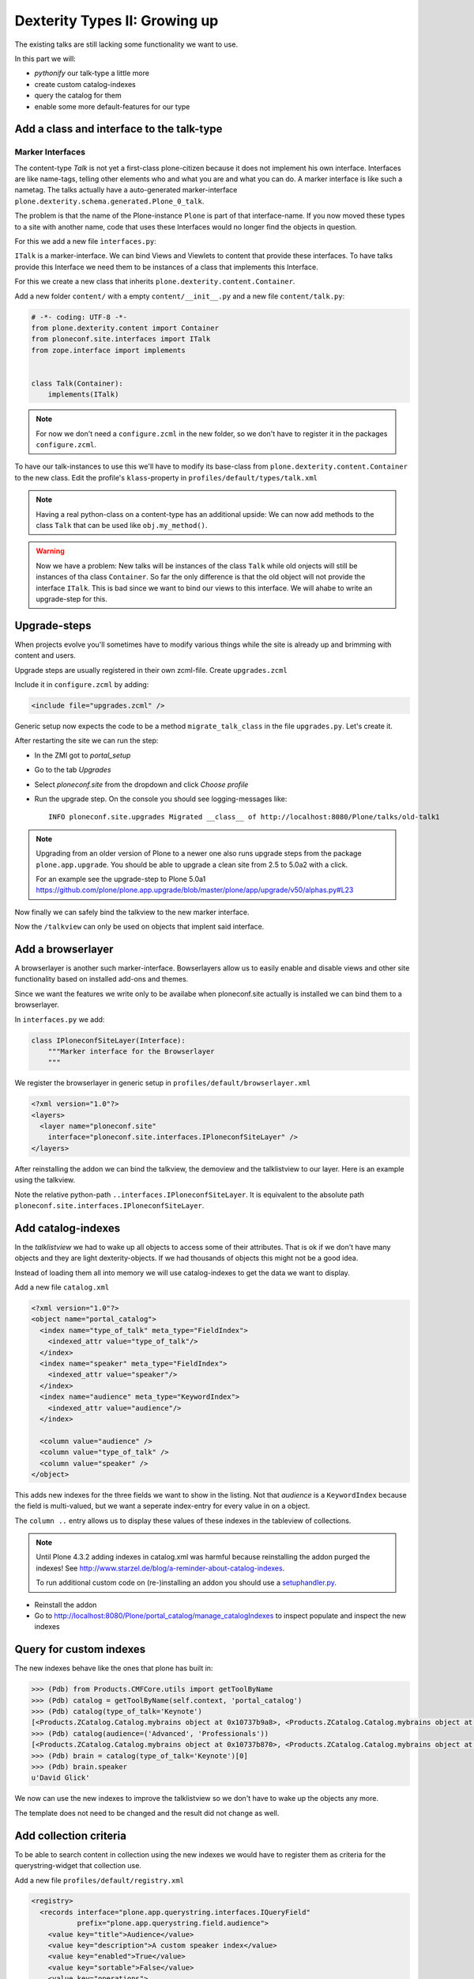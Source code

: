 Dexterity Types II: Growing up
==============================

The existing talks are still lacking some functionality we want to use.

In this part we will:

* *pythonify* our talk-type a little more
* create custom catalog-indexes
* query the catalog for them
* enable some more default-features for our type


Add a class and interface to the talk-type
------------------------------------------

Marker Interfaces
+++++++++++++++++

The content-type `Talk` is not yet a first-class plone-citizen because it does not implement his own interface. Interfaces are like name-tags, telling other elements who and what you are and what you can do. A marker interface is like such a nametag. The talks actually have a auto-generated marker-interface ``plone.dexterity.schema.generated.Plone_0_talk``.

The problem is that the name of the Plone-instance ``Plone`` is part of that interface-name. If you now moved these types to a site with another name, code that uses these Interfaces would no longer find the objects in question.

For this we add a new file ``ìnterfaces.py``:

.. code-block:: python
    :linenos:

    # -*- coding: UTF-8 -*-
    from zope.interface import Interface


    class ITalk(Interface):
        """Marker interface for Talks
        """

``ITalk`` is a marker-interface. We can bind Views and Viewlets to content that provide these interfaces. To have talks provide this Interface we need them to be instances of a class that implements this Interface.

For this we create a new class that inherits ``plone.dexterity.content.Container``.

Add a new folder ``content/`` with a empty ``content/__init__.py`` and a new file ``content/talk.py``:

.. code-block:: python

    # -*- coding: UTF-8 -*-
    from plone.dexterity.content import Container
    from ploneconf.site.interfaces import ITalk
    from zope.interface import implements


    class Talk(Container):
        implements(ITalk)

.. note::

    For now we don't need a ``configure.zcml`` in the new folder, so we don't have to register it in the packages ``configure.zcml``.


To have our talk-instances to use this we'll have to modify its base-class from ``plone.dexterity.content.Container`` to the new class. Edit the profile's ``klass``-property in ``profiles/default/types/talk.xml``

.. code-block:: xml
    :linenos:
    :emphasize-lines: 3

    ...
    <property name="add_permission">cmf.AddPortalContent</property>
    <property name="klass">ploneconf.site.content.talk.Talk</property>
    <property name="behaviors">
    ...

.. note::

  Having a real python-class on a content-type has an additional upside: We can now add methods to the class ``Talk`` that can be used like ``obj.my_method()``.

.. warning::

  Now we have a problem: New talks will be instances of the class ``Talk`` while old onjects will still be instances of tha class ``Container``. So far the only difference is that the old object will not provide the interface ``ITalk``. This is bad since we want to bind our views to this interface. We will ahabe to write an upgrade-step for this.

Upgrade-steps
-------------

When projects evolve you'll sometimes have to modify various things while the site is already up and brimming with content and users.

Upgrade steps are usually registered in their own zcml-file. Create ``upgrades.zcml``

.. code-block:: xml
    :linenos:

    <configure
      xmlns="http://namespaces.zope.org/zope"
      xmlns:i18n="http://namespaces.zope.org/i18n"
      xmlns:genericsetup="http://namespaces.zope.org/genericsetup"
      i18n_domain="ploneconf.site">

      <genericsetup:upgradeStep
        title="Modifiy class of talks"
        description="Change the class of talks from 'plone.dexterity.content.Container' to 'ploneconf.site.content.talk.Talk'"
        source="1"
        destination="1001"
        handler="ploneconf.site.upgrades.migrate_talk_class"
        sortkey="1"
        profile="ploneconf.site:default"
        />

    </configure>

Include it in ``configure.zcml`` by adding:

.. code-block:: xml

    <include file="upgrades.zcml" />

Generic setup now expects the code to be a method ``migrate_talk_class`` in the file ``upgrades.py``. Let's create it.

.. code-block:: python
    :linenos:

    # -*- coding: UTF-8 -*-
    from plone import api
    from ploneconf.site.content.talk import Talk
    import logging

    logger = logging.getLogger('ploneconf.site')


    def migrate_talk_class(self):
        catalog = api.portal.get_tool('portal_catalog')
        brains = catalog(portal_type="talk")
        for brain in brains:
            obj = brain.getObject()
            if obj.__class__ is not Talk:
                obj.__class__ = Talk
                logger.info('Migrated __class__ of %s' % obj.absolute_url())


After restarting the site we can run the step:

* In the ZMI got to *portal_setup*
* Go to the tab *Upgrades*
* Select *ploneconf.site* from the dropdown and click *Choose profile*
* Run the upgrade step. On the console you should see logging-messages like::

    INFO ploneconf.site.upgrades Migrated __class__ of http://localhost:8080/Plone/talks/old-talk1

.. seealso::

  http://docs.plone.org/develop/addons/components/genericsetup.html#id1


.. note::

    Upgrading from an older version of Plone to a newer one also runs upgrade steps from the package ``plone.app.upgrade``. You should be able to upgrade a clean site from 2.5 to 5.0a2 with a click.

    For an example see the upgrade-step to Plone 5.0a1 https://github.com/plone/plone.app.upgrade/blob/master/plone/app/upgrade/v50/alphas.py#L23


Now finally we can safely bind the talkview to the new marker interface.

.. code-block:: xml
    :emphasize-lines: 3

    <browser:page
      name="talklistview"
      for="ploneconf.site.interfaces.ITalk"
      layer="*"
      class=".views.TalkListView"
      template="templates/talklistview.pt"
      permission="zope2.View"
      />

Now the ``/talkview`` can only be used on objects that implent said interface.


Add a browserlayer
------------------

A browserlayer is another such marker-interface. Bowserlayers allow us to easily enable and disable views and other site functionality based on installed add-ons and themes.

Since we want the features we write only to be availabe when ploneconf.site actually is installed we can bind them to a browserlayer.

In ``interfaces.py`` we add:

.. code-block:: python

    class IPloneconfSiteLayer(Interface):
        """Marker interface for the Browserlayer
        """

We register the browserlayer in generic setup in ``profiles/default/browserlayer.xml``

.. code-block:: xml

    <?xml version="1.0"?>
    <layers>
      <layer name="ploneconf.site"
        interface="ploneconf.site.interfaces.IPloneconfSiteLayer" />
    </layers>

After reinstalling the addon we can bind the talkview, the demoview and the talklistview to our layer. Here is an example using the talkview.

.. code-block:: xml
    :emphasize-lines: 4

    <browser:page
      name="talklistview"
      for="ploneconf.site.interfaces.ITalk"
      layer="..interfaces.IPloneconfSiteLayer"
      class=".views.TalkListView"
      template="templates/talklistview.pt"
      permission="zope2.View"
      />

Note the relative python-path ``..interfaces.IPloneconfSiteLayer``. It is equivalent to the absolute path ``ploneconf.site.interfaces.IPloneconfSiteLayer``.

.. seealso::

    http://docs.plone.org/develop/plone/views/layers.html


Add catalog-indexes
-------------------

In the `talklistview` we had to wake up all objects to access some of their attributes. That is ok if we don't have many objects and they are light dexterity-objects. If we had thousands of objects this might not be a good idea.

Instead of loading them all into memory we will use catalog-indexes to get the data we want to display.

Add a new file ``catalog.xml``

.. code-block:: xml

    <?xml version="1.0"?>
    <object name="portal_catalog">
      <index name="type_of_talk" meta_type="FieldIndex">
        <indexed_attr value="type_of_talk"/>
      </index>
      <index name="speaker" meta_type="FieldIndex">
        <indexed_attr value="speaker"/>
      </index>
      <index name="audience" meta_type="KeywordIndex">
        <indexed_attr value="audience"/>
      </index>

      <column value="audience" />
      <column value="type_of_talk" />
      <column value="speaker" />
    </object>

This adds new indexes for the three fields we want to show in the listing. Not that *audience* is a ``KeywordIndex`` because the field is multi-valued, but we want a seperate index-entry for every value in on a object.

The ``column ..`` entry allows us to display these values of these indexes in the tableview of collections.

.. note::

    Until Plone 4.3.2 adding indexes in catalog.xml was harmful because reinstalling the addon purged the indexes! See http://www.starzel.de/blog/a-reminder-about-catalog-indexes.

    To run additional custom code on (re-)installing an addon you should use a `setuphandler.py <http://docs.plone.org/develop/addons/components/genericsetup.html#custom-installer-code-setuphandlers-py>`_.

* Reinstall the addon
* Go to http://localhost:8080/Plone/portal_catalog/manage_catalogIndexes to inspect populate and inspect the new indexes

.. seealso::

    http://docs.plone.org/develop/plone/searching_and_indexing/indexing.html


Query for custom indexes
------------------------

The new indexes behave like the ones that plone has built in:

.. code-block:: python

    >>> (Pdb) from Products.CMFCore.utils import getToolByName
    >>> (Pdb) catalog = getToolByName(self.context, 'portal_catalog')
    >>> (Pdb) catalog(type_of_talk='Keynote')
    [<Products.ZCatalog.Catalog.mybrains object at 0x10737b9a8>, <Products.ZCatalog.Catalog.mybrains object at 0x10737b9a8>]
    >>> (Pdb) catalog(audience=('Advanced', 'Professionals'))
    [<Products.ZCatalog.Catalog.mybrains object at 0x10737b870>, <Products.ZCatalog.Catalog.mybrains object at 0x10737b940>, <Products.ZCatalog.Catalog.mybrains object at 0x10737b9a8>]
    >>> (Pdb) brain = catalog(type_of_talk='Keynote')[0]
    >>> (Pdb) brain.speaker
    u'David Glick'

We now can use the new indexes to improve the talklistview so we don't have to wake up the objects any more.

.. code-block:: python
    :linenos:

    class TalkListView(BrowserView):
        """ A list of talks
        """

        def talks(self):
            results = []
            portal_catalog = getToolByName(self.context, 'portal_catalog')
            current_path = "/".join(self.context.getPhysicalPath())

            brains = portal_catalog(portal_type="talk",
                                    path=current_path)
            for brain in brains:
                results.append({
                    'title': brain.Title,
                    'description': brain.Description,
                    'url': brain.getURL(),
                    'audience': ', '.join(brain.audience),
                    'type_of_talk': brain.type_of_talk,
                    'speaker': brain.speaker,
                    'uuid': brain.UID,
                    })
            return results

The template does not need to be changed and the result did not change as well.

Add collection criteria
-----------------------

To be able to search content in collection using the new indexes we would have to register them as criteria for the querystring-widget that collection use.

Add a new file ``profiles/default/registry.xml``

.. code-block:: xml

    <registry>
      <records interface="plone.app.querystring.interfaces.IQueryField"
               prefix="plone.app.querystring.field.audience">
        <value key="title">Audience</value>
        <value key="description">A custom speaker index</value>
        <value key="enabled">True</value>
        <value key="sortable">False</value>
        <value key="operations">
          <element>plone.app.querystring.operation.string.is</element>
        </value>
        <value key="group">Metadata</value>
      </records>
      <records interface="plone.app.querystring.interfaces.IQueryField"
               prefix="plone.app.querystring.field.type_of_talk">
        <value key="title">Type of Talk</value>
        <value key="description">A custom index</value>
        <value key="enabled">True</value>
        <value key="sortable">False</value>
        <value key="operations">
          <element>plone.app.querystring.operation.string.is</element>
        </value>
        <value key="group">Metadata</value>
      </records>
    </registry>

.. seealso::

  http://docs.plone.org/develop/plone/functionality/collections.html#add-new-collection-criteria-new-style-plone-app-collection-installed


Add more features through generic-setup
---------------------------------------

Enable versioning and a diff-view for talks through Generic Setup.

Add new file ``profiles/default/repositorytool.xml``

.. code-block:: xml

    <?xml version="1.0"?>
    <repositorytool>
      <policymap>
        <type name="talk">
          <policy name="at_edit_autoversion"/>
          <policy name="version_on_revert"/>
        </type>
      </policymap>
    </repositorytool>


Add new file ``profiles/default/diff_tool.xml``

.. code-block:: xml

    <?xml version="1.0"?>
    <object>
      <difftypes>
        <type portal_type="talk">
          <field name="any" difftype="Compound Diff for Dexterity types"/>
        </type>
      </difftypes>
    </object>
